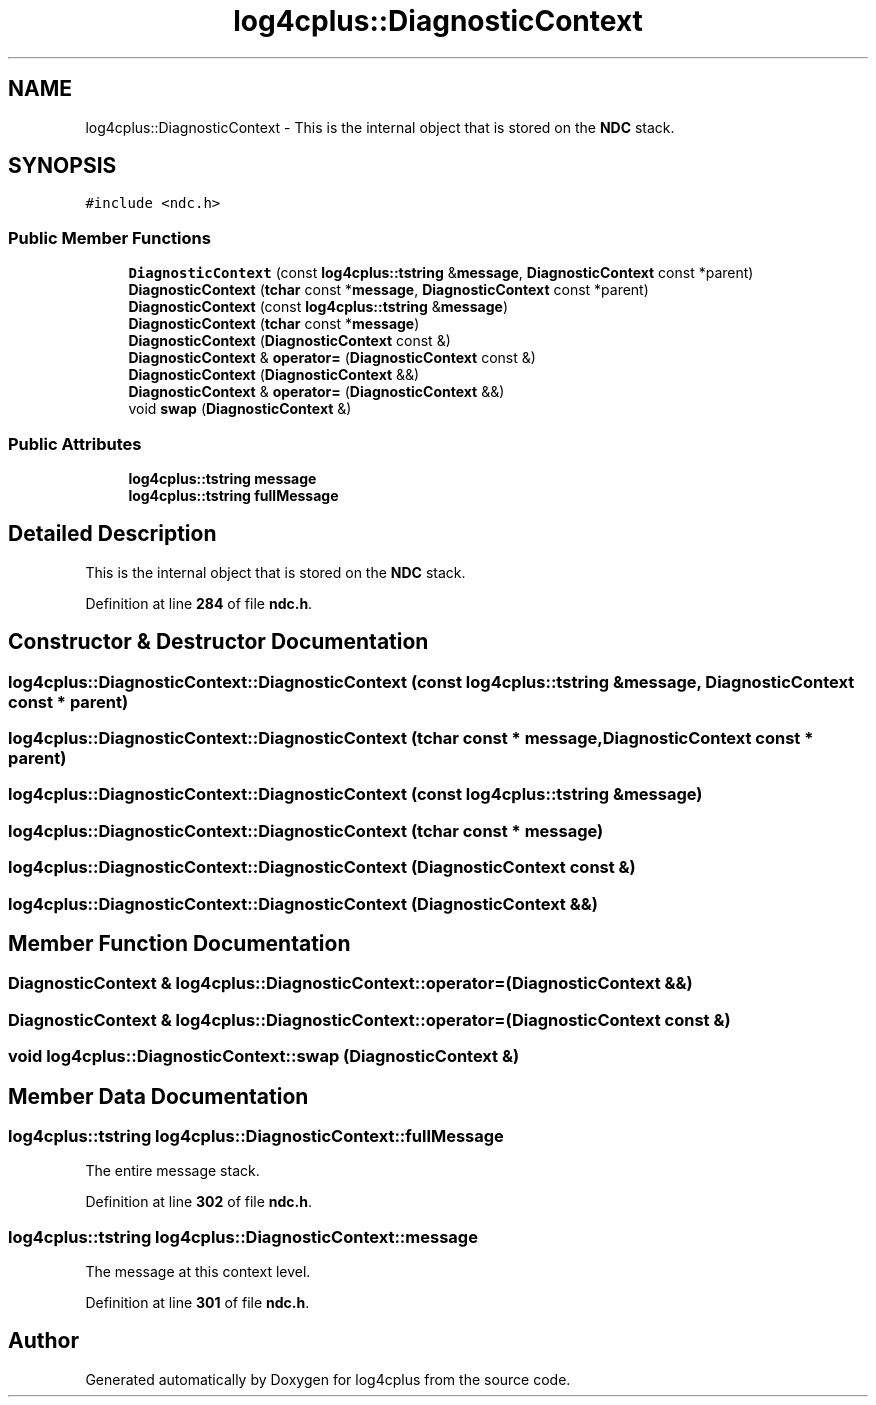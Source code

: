 .TH "log4cplus::DiagnosticContext" 3 "Fri Sep 20 2024" "Version 2.1.0" "log4cplus" \" -*- nroff -*-
.ad l
.nh
.SH NAME
log4cplus::DiagnosticContext \- This is the internal object that is stored on the \fBNDC\fP stack\&.  

.SH SYNOPSIS
.br
.PP
.PP
\fC#include <ndc\&.h>\fP
.SS "Public Member Functions"

.in +1c
.ti -1c
.RI "\fBDiagnosticContext\fP (const \fBlog4cplus::tstring\fP &\fBmessage\fP, \fBDiagnosticContext\fP const *parent)"
.br
.ti -1c
.RI "\fBDiagnosticContext\fP (\fBtchar\fP const *\fBmessage\fP, \fBDiagnosticContext\fP const *parent)"
.br
.ti -1c
.RI "\fBDiagnosticContext\fP (const \fBlog4cplus::tstring\fP &\fBmessage\fP)"
.br
.ti -1c
.RI "\fBDiagnosticContext\fP (\fBtchar\fP const *\fBmessage\fP)"
.br
.ti -1c
.RI "\fBDiagnosticContext\fP (\fBDiagnosticContext\fP const &)"
.br
.ti -1c
.RI "\fBDiagnosticContext\fP & \fBoperator=\fP (\fBDiagnosticContext\fP const &)"
.br
.ti -1c
.RI "\fBDiagnosticContext\fP (\fBDiagnosticContext\fP &&)"
.br
.ti -1c
.RI "\fBDiagnosticContext\fP & \fBoperator=\fP (\fBDiagnosticContext\fP &&)"
.br
.ti -1c
.RI "void \fBswap\fP (\fBDiagnosticContext\fP &)"
.br
.in -1c
.SS "Public Attributes"

.in +1c
.ti -1c
.RI "\fBlog4cplus::tstring\fP \fBmessage\fP"
.br
.ti -1c
.RI "\fBlog4cplus::tstring\fP \fBfullMessage\fP"
.br
.in -1c
.SH "Detailed Description"
.PP 
This is the internal object that is stored on the \fBNDC\fP stack\&. 
.PP
Definition at line \fB284\fP of file \fBndc\&.h\fP\&.
.SH "Constructor & Destructor Documentation"
.PP 
.SS "log4cplus::DiagnosticContext::DiagnosticContext (const \fBlog4cplus::tstring\fP & message, \fBDiagnosticContext\fP const * parent)"

.SS "log4cplus::DiagnosticContext::DiagnosticContext (\fBtchar\fP const * message, \fBDiagnosticContext\fP const * parent)"

.SS "log4cplus::DiagnosticContext::DiagnosticContext (const \fBlog4cplus::tstring\fP & message)"

.SS "log4cplus::DiagnosticContext::DiagnosticContext (\fBtchar\fP const * message)"

.SS "log4cplus::DiagnosticContext::DiagnosticContext (\fBDiagnosticContext\fP const &)"

.SS "log4cplus::DiagnosticContext::DiagnosticContext (\fBDiagnosticContext\fP &&)"

.SH "Member Function Documentation"
.PP 
.SS "\fBDiagnosticContext\fP & log4cplus::DiagnosticContext::operator= (\fBDiagnosticContext\fP &&)"

.SS "\fBDiagnosticContext\fP & log4cplus::DiagnosticContext::operator= (\fBDiagnosticContext\fP const &)"

.SS "void log4cplus::DiagnosticContext::swap (\fBDiagnosticContext\fP &)"

.SH "Member Data Documentation"
.PP 
.SS "\fBlog4cplus::tstring\fP log4cplus::DiagnosticContext::fullMessage"
The entire message stack\&. 
.PP
Definition at line \fB302\fP of file \fBndc\&.h\fP\&.
.SS "\fBlog4cplus::tstring\fP log4cplus::DiagnosticContext::message"
The message at this context level\&. 
.PP
Definition at line \fB301\fP of file \fBndc\&.h\fP\&.

.SH "Author"
.PP 
Generated automatically by Doxygen for log4cplus from the source code\&.
